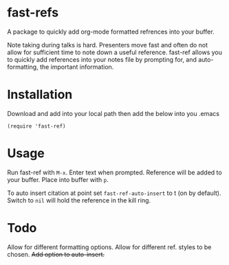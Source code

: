 * fast-refs

  A package to quickly add org-mode formatted refrences into your buffer. 

  
[[./img/Screenshot1.png]]

  
 Note taking during talks is hard. Presenters move fast and often do not allow for sufficient time to note down a useful reference. fast-ref allows you to quickly add references into your notes file by prompting for, and auto-formatting, the important information.  

* Installation

  Download and add into your local path then add the below into you .emacs

  #+begin_src elisp
(require 'fast-ref)
  #+end_src


* Usage

Run fast-ref with ~M-x~. Enter text when prompted. Reference will be added to your buffer. Place into buffer with ~p~.

To auto insert citation at point set ~fast-ref-auto-insert~ to t (on by default). Switch to ~nil~ will hold the reference in the kill ring.  


* Todo

Allow for different formatting options.
Allow for different ref. styles to be chosen.
+Add option to auto-insert.+





     
 
